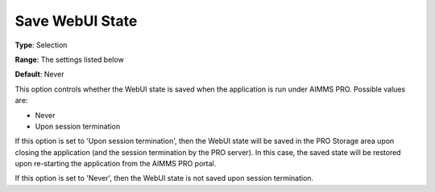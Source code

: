 

.. _Options_WebUI_-_Save_WebUI_State:


Save WebUI State
================



**Type**:	Selection	

**Range**:	The settings listed below	

**Default**:	Never



This option controls whether the WebUI state is saved when the application is run under AIMMS PRO. Possible values are:



*	Never
*	Upon session termination




If this option is set to 'Upon session termination', then the WebUI state will be saved in the PRO Storage area upon closing the application (and the session termination by the PRO server). In this case, the saved state will be restored upon re-starting the application from the AIMMS PRO portal.





If this option is set to 'Never', then the WebUI state is not saved upon session termination.

